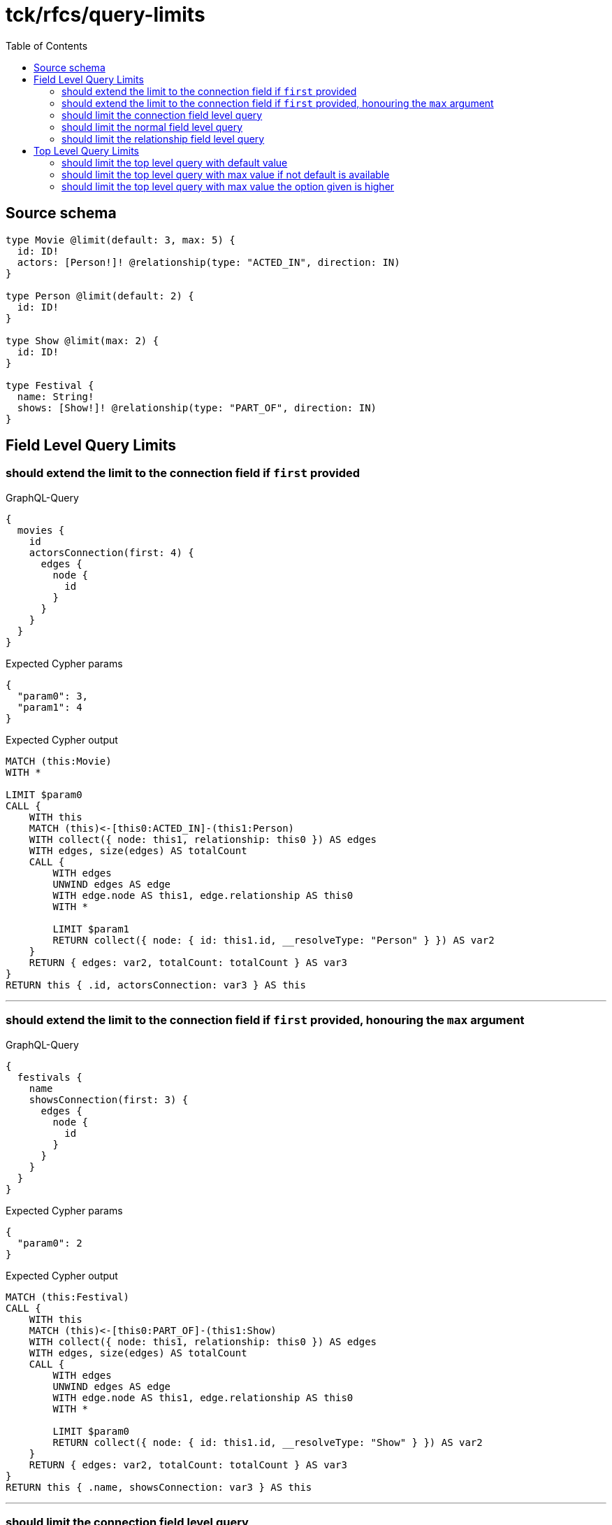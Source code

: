 :toc:

= tck/rfcs/query-limits

== Source schema

[source,graphql,schema=true]
----
type Movie @limit(default: 3, max: 5) {
  id: ID!
  actors: [Person!]! @relationship(type: "ACTED_IN", direction: IN)
}

type Person @limit(default: 2) {
  id: ID!
}

type Show @limit(max: 2) {
  id: ID!
}

type Festival {
  name: String!
  shows: [Show!]! @relationship(type: "PART_OF", direction: IN)
}
----
== Field Level Query Limits

=== should extend the limit to the connection field if `first` provided

.GraphQL-Query
[source,graphql]
----
{
  movies {
    id
    actorsConnection(first: 4) {
      edges {
        node {
          id
        }
      }
    }
  }
}
----

.Expected Cypher params
[source,json]
----
{
  "param0": 3,
  "param1": 4
}
----

.Expected Cypher output
[source,cypher]
----
MATCH (this:Movie)
WITH *

LIMIT $param0
CALL {
    WITH this
    MATCH (this)<-[this0:ACTED_IN]-(this1:Person)
    WITH collect({ node: this1, relationship: this0 }) AS edges
    WITH edges, size(edges) AS totalCount
    CALL {
        WITH edges
        UNWIND edges AS edge
        WITH edge.node AS this1, edge.relationship AS this0
        WITH *
        
        LIMIT $param1
        RETURN collect({ node: { id: this1.id, __resolveType: "Person" } }) AS var2
    }
    RETURN { edges: var2, totalCount: totalCount } AS var3
}
RETURN this { .id, actorsConnection: var3 } AS this
----

'''

=== should extend the limit to the connection field if `first` provided, honouring the `max` argument

.GraphQL-Query
[source,graphql]
----
{
  festivals {
    name
    showsConnection(first: 3) {
      edges {
        node {
          id
        }
      }
    }
  }
}
----

.Expected Cypher params
[source,json]
----
{
  "param0": 2
}
----

.Expected Cypher output
[source,cypher]
----
MATCH (this:Festival)
CALL {
    WITH this
    MATCH (this)<-[this0:PART_OF]-(this1:Show)
    WITH collect({ node: this1, relationship: this0 }) AS edges
    WITH edges, size(edges) AS totalCount
    CALL {
        WITH edges
        UNWIND edges AS edge
        WITH edge.node AS this1, edge.relationship AS this0
        WITH *
        
        LIMIT $param0
        RETURN collect({ node: { id: this1.id, __resolveType: "Show" } }) AS var2
    }
    RETURN { edges: var2, totalCount: totalCount } AS var3
}
RETURN this { .name, showsConnection: var3 } AS this
----

'''

=== should limit the connection field level query

.GraphQL-Query
[source,graphql]
----
{
  movies {
    id
    actorsConnection {
      edges {
        node {
          id
        }
      }
    }
  }
}
----

.Expected Cypher params
[source,json]
----
{
  "param0": 3,
  "param1": 2
}
----

.Expected Cypher output
[source,cypher]
----
MATCH (this:Movie)
WITH *

LIMIT $param0
CALL {
    WITH this
    MATCH (this)<-[this0:ACTED_IN]-(this1:Person)
    WITH collect({ node: this1, relationship: this0 }) AS edges
    WITH edges, size(edges) AS totalCount
    CALL {
        WITH edges
        UNWIND edges AS edge
        WITH edge.node AS this1, edge.relationship AS this0
        WITH *
        
        LIMIT $param1
        RETURN collect({ node: { id: this1.id, __resolveType: "Person" } }) AS var2
    }
    RETURN { edges: var2, totalCount: totalCount } AS var3
}
RETURN this { .id, actorsConnection: var3 } AS this
----

'''

=== should limit the normal field level query

.GraphQL-Query
[source,graphql]
----
{
  movies {
    id
    actors {
      id
    }
  }
}
----

.Expected Cypher params
[source,json]
----
{
  "param0": 3,
  "param1": 2
}
----

.Expected Cypher output
[source,cypher]
----
MATCH (this:Movie)
WITH *

LIMIT $param0
CALL {
    WITH this
    MATCH (this)<-[this0:ACTED_IN]-(this1:Person)
    WITH this1 { .id } AS this1
    
    LIMIT $param1
    RETURN collect(this1) AS var2
}
RETURN this { .id, actors: var2 } AS this
----

'''

=== should limit the relationship field level query

.GraphQL-Query
[source,graphql]
----
{
  movies {
    id
    actors {
      id
    }
  }
}
----

.Expected Cypher params
[source,json]
----
{
  "param0": 3,
  "param1": 2
}
----

.Expected Cypher output
[source,cypher]
----
MATCH (this:Movie)
WITH *

LIMIT $param0
CALL {
    WITH this
    MATCH (this)<-[this0:ACTED_IN]-(this1:Person)
    WITH this1 { .id } AS this1
    
    LIMIT $param1
    RETURN collect(this1) AS var2
}
RETURN this { .id, actors: var2 } AS this
----

'''


== Top Level Query Limits

=== should limit the top level query with default value

.GraphQL-Query
[source,graphql]
----
{
  movies {
    id
  }
}
----

.Expected Cypher params
[source,json]
----
{
  "param0": 3
}
----

.Expected Cypher output
[source,cypher]
----
MATCH (this:Movie)
WITH *

LIMIT $param0
RETURN this { .id } AS this
----

'''

=== should limit the top level query with max value if not default is available

.GraphQL-Query
[source,graphql]
----
{
  shows {
    id
  }
}
----

.Expected Cypher params
[source,json]
----
{
  "param0": 2
}
----

.Expected Cypher output
[source,cypher]
----
MATCH (this:Show)
WITH *

LIMIT $param0
RETURN this { .id } AS this
----

'''

=== should limit the top level query with max value the option given is higher

.GraphQL-Query
[source,graphql]
----
{
  shows(options: {limit: 5}) {
    id
  }
}
----

.Expected Cypher params
[source,json]
----
{
  "param0": 2
}
----

.Expected Cypher output
[source,cypher]
----
MATCH (this:Show)
WITH *

LIMIT $param0
RETURN this { .id } AS this
----

'''


